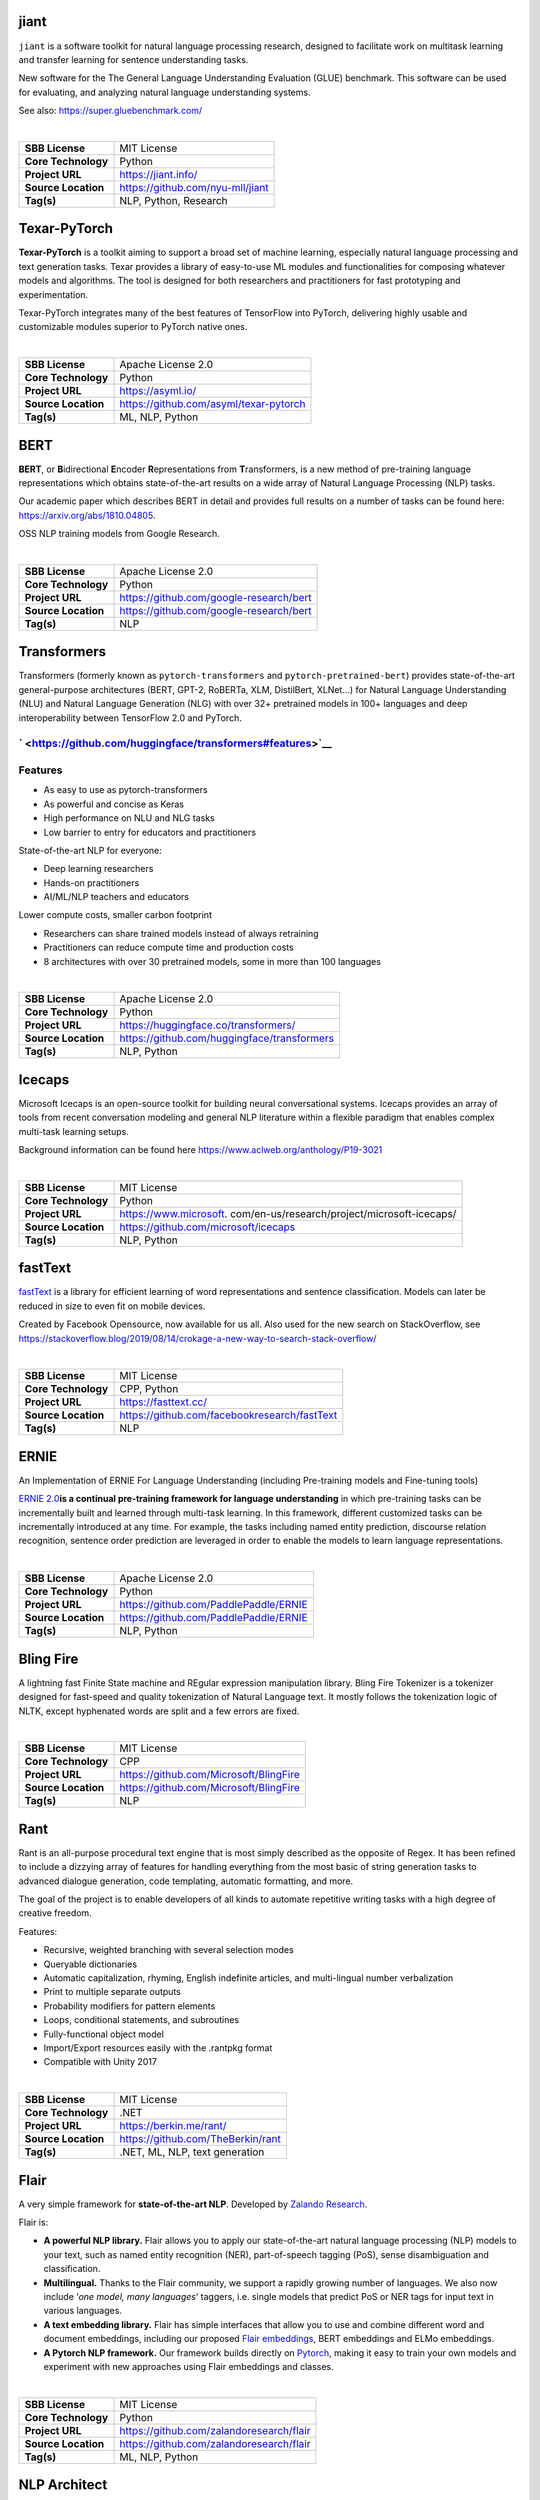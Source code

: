 jiant
-----

``jiant`` is a software toolkit for natural language processing
research, designed to facilitate work on multitask learning and transfer
learning for sentence understanding tasks.

New software for the The General Language Understanding Evaluation
(GLUE) benchmark. This software can be used for evaluating, and
analyzing natural language understanding systems.

See also: https://super.gluebenchmark.com/

| 

=================== ================================
**SBB License**     MIT License
**Core Technology** Python
**Project URL**     https://jiant.info/
**Source Location** https://github.com/nyu-mll/jiant
**Tag(s)**          NLP, Python, Research
=================== ================================

Texar-PyTorch
-------------

**Texar-PyTorch** is a toolkit aiming to support a broad set of machine
learning, especially natural language processing and text generation
tasks. Texar provides a library of easy-to-use ML modules and
functionalities for composing whatever models and algorithms. The tool
is designed for both researchers and practitioners for fast prototyping
and experimentation.

Texar-PyTorch integrates many of the best features of TensorFlow into
PyTorch, delivering highly usable and customizable modules superior to
PyTorch native ones.

| 

=================== ======================================
**SBB License**     Apache License 2.0
**Core Technology** Python
**Project URL**     https://asyml.io/
**Source Location** https://github.com/asyml/texar-pytorch
**Tag(s)**          ML, NLP, Python
=================== ======================================

BERT
----

**BERT**, or **B**\ idirectional **E**\ ncoder **R**\ epresentations
from **T**\ ransformers, is a new method of pre-training language
representations which obtains state-of-the-art results on a wide array
of Natural Language Processing (NLP) tasks.

Our academic paper which describes BERT in detail and provides full
results on a number of tasks can be found here:
https://arxiv.org/abs/1810.04805.

OSS NLP training models from Google Research.

| 

=================== =======================================
**SBB License**     Apache License 2.0
**Core Technology** Python
**Project URL**     https://github.com/google-research/bert
**Source Location** https://github.com/google-research/bert
**Tag(s)**          NLP
=================== =======================================

Transformers
------------

Transformers (formerly known as ``pytorch-transformers`` and
``pytorch-pretrained-bert``) provides state-of-the-art general-purpose
architectures (BERT, GPT-2, RoBERTa, XLM, DistilBert, XLNet…) for
Natural Language Understanding (NLU) and Natural Language Generation
(NLG) with over 32+ pretrained models in 100+ languages and deep
interoperability between TensorFlow 2.0 and PyTorch.

` <https://github.com/huggingface/transformers#features>`__
~~~~~~~~~~~~~~~~~~~~~~~~~~~~~~~~~~~~~~~~~~~~~~~~~~~~~~~~~~~

Features
~~~~~~~~

-  As easy to use as pytorch-transformers
-  As powerful and concise as Keras
-  High performance on NLU and NLG tasks
-  Low barrier to entry for educators and practitioners

State-of-the-art NLP for everyone:

-  Deep learning researchers
-  Hands-on practitioners
-  AI/ML/NLP teachers and educators

Lower compute costs, smaller carbon footprint

-  Researchers can share trained models instead of always retraining
-  Practitioners can reduce compute time and production costs
-  8 architectures with over 30 pretrained models, some in more than 100
   languages

| 

=================== ===========================================
**SBB License**     Apache License 2.0
**Core Technology** Python
**Project URL**     https://huggingface.co/transformers/
**Source Location** https://github.com/huggingface/transformers
**Tag(s)**          NLP, Python
=================== ===========================================

Icecaps
-------

Microsoft Icecaps is an open-source toolkit for building neural
conversational systems. Icecaps provides an array of tools from recent
conversation modeling and general NLP literature within a flexible
paradigm that enables complex multi-task learning setups.

Background information can be found here
https://www.aclweb.org/anthology/P19-3021

| 

+---------------------+-----------------------------------------------+
| **SBB License**     | MIT License                                   |
+---------------------+-----------------------------------------------+
| **Core Technology** | Python                                        |
+---------------------+-----------------------------------------------+
| **Project URL**     | https://www.microsoft.                        |
|                     | com/en-us/research/project/microsoft-icecaps/ |
+---------------------+-----------------------------------------------+
| **Source Location** | https://github.com/microsoft/icecaps          |
+---------------------+-----------------------------------------------+
| **Tag(s)**          | NLP, Python                                   |
+---------------------+-----------------------------------------------+

fastText
--------

`fastText <https://fasttext.cc/>`__ is a library for efficient learning
of word representations and sentence classification. Models can later be
reduced in size to even fit on mobile devices.

Created by Facebook Opensource, now available for us all. Also used for
the new search on StackOverflow, see
https://stackoverflow.blog/2019/08/14/crokage-a-new-way-to-search-stack-overflow/

| 

=================== ============================================
**SBB License**     MIT License
**Core Technology** CPP, Python
**Project URL**     https://fasttext.cc/
**Source Location** https://github.com/facebookresearch/fastText
**Tag(s)**          NLP
=================== ============================================

ERNIE
-----

An Implementation of ERNIE For Language Understanding (including
Pre-training models and Fine-tuning tools)

`ERNIE 2.0 <https://arxiv.org/abs/1907.12412v1>`__\ **is a continual
pre-training framework for language understanding** in which
pre-training tasks can be incrementally built and learned through
multi-task learning. In this framework, different customized tasks can
be incrementally introduced at any time. For example, the tasks
including named entity prediction, discourse relation recognition,
sentence order prediction are leveraged in order to enable the models to
learn language representations.

| 

=================== =====================================
**SBB License**     Apache License 2.0
**Core Technology** Python
**Project URL**     https://github.com/PaddlePaddle/ERNIE
**Source Location** https://github.com/PaddlePaddle/ERNIE
**Tag(s)**          NLP, Python
=================== =====================================

Bling Fire
----------

A lightning fast Finite State machine and REgular expression
manipulation library. Bling Fire Tokenizer is a tokenizer designed for
fast-speed and quality tokenization of Natural Language text. It mostly
follows the tokenization logic of NLTK, except hyphenated words are
split and a few errors are fixed.

| 

=================== ======================================
**SBB License**     MIT License
**Core Technology** CPP
**Project URL**     https://github.com/Microsoft/BlingFire
**Source Location** https://github.com/Microsoft/BlingFire
**Tag(s)**          NLP
=================== ======================================

Rant
----

Rant is an all-purpose procedural text engine that is most simply
described as the opposite of Regex. It has been refined to include a
dizzying array of features for handling everything from the most basic
of string generation tasks to advanced dialogue generation, code
templating, automatic formatting, and more.

The goal of the project is to enable developers of all kinds to automate
repetitive writing tasks with a high degree of creative freedom.

Features:

-  Recursive, weighted branching with several selection modes
-  Queryable dictionaries
-  Automatic capitalization, rhyming, English indefinite articles, and
   multi-lingual number verbalization
-  Print to multiple separate outputs
-  Probability modifiers for pattern elements
-  Loops, conditional statements, and subroutines
-  Fully-functional object model
-  Import/Export resources easily with the .rantpkg format
-  Compatible with Unity 2017

| 

=================== =================================
**SBB License**     MIT License
**Core Technology** .NET
**Project URL**     https://berkin.me/rant/
**Source Location** https://github.com/TheBerkin/rant
**Tag(s)**          .NET, ML, NLP, text generation
=================== =================================

Flair
-----

A very simple framework for **state-of-the-art NLP**. Developed by
`Zalando Research <https://research.zalando.com/>`__.

Flair is:

-  **A powerful NLP library.** Flair allows you to apply our
   state-of-the-art natural language processing (NLP) models to your
   text, such as named entity recognition (NER), part-of-speech tagging
   (PoS), sense disambiguation and classification.
-  **Multilingual.** Thanks to the Flair community, we support a rapidly
   growing number of languages. We also now include ‘\ *one model, many
   languages*\ ‘ taggers, i.e. single models that predict PoS or NER
   tags for input text in various languages.
-  **A text embedding library.** Flair has simple interfaces that allow
   you to use and combine different word and document embeddings,
   including our proposed `Flair
   embeddings <https://drive.google.com/file/d/17yVpFA7MmXaQFTe-HDpZuqw9fJlmzg56/view?usp=sharing>`__,
   BERT embeddings and ELMo embeddings.
-  **A Pytorch NLP framework.** Our framework builds directly on
   `Pytorch <https://pytorch.org/>`__, making it easy to train your own
   models and experiment with new approaches using Flair embeddings and
   classes.

| 

=================== ========================================
**SBB License**     MIT License
**Core Technology** Python
**Project URL**     https://github.com/zalandoresearch/flair
**Source Location** https://github.com/zalandoresearch/flair
**Tag(s)**          ML, NLP, Python
=================== ========================================

NLP Architect
-------------

NLP Architect is an open-source Python library for exploring the
state-of-the-art deep learning topologies and techniques for natural
language processing and natural language understanding. It is intended
to be a platform for future research and collaboration.

Features:

-  Core NLP models used in many NLP tasks and useful in many NLP
   applications
-  Novel NLU models showcasing novel topologies and techniques
-  Optimized NLP/NLU models showcasing different optimization algorithms
   on neural NLP/NLU models
-  Model-oriented design:

   -  Train and run models from command-line.
   -  API for using models for inference in python.
   -  Procedures to define custom processes for training, inference or
      anything related to processing.
   -  CLI sub-system for running procedures

-  Based on optimized Deep Learning frameworks:

   -  `TensorFlow <https://www.tensorflow.org/>`__
   -  `PyTorch <https://pytorch.org/>`__
   -  `Dynet <https://dynet.readthedocs.io/en/latest/>`__

-  Essential utilities for working with NLP models – Text/String
   pre-processing, IO, data-manipulation, metrics, embeddings.

| 

=================== ===============================================
**SBB License**     Apache License 2.0
**Core Technology** Python
**Project URL**     http://nlp_architect.nervanasys.com/
**Source Location** https://github.com/NervanaSystems/nlp-architect
**Tag(s)**          ML, ML Tool, NLP, Python
=================== ===============================================

Neuralcoref
-----------

State-of-the-art coreference resolution based on neural nets and spaCy.

NeuralCoref is a pipeline extension for spaCy 2.0 that annotates and
resolves coreference clusters using a neural network. NeuralCoref is
production-ready, integrated in spaCy’s NLP pipeline and easily
extensible to new training datasets.

| 

=================== ==========================================
**SBB License**     MIT License
**Core Technology** Python
**Project URL**     https://huggingface.co/coref/
**Source Location** https://github.com/huggingface/neuralcoref
**Tag(s)**          ML, NLP, Python
=================== ==========================================

TextBlob: Simplified Text Processing
------------------------------------

*TextBlob* is a Python (2 and 3) library for processing textual data. It
provides a simple API for diving into common natural language processing
(NLP) tasks such as part-of-speech tagging, noun phrase extraction,
sentiment analysis, classification, translation, and more.

.. _features-1:

Features
--------

-  Noun phrase extraction
-  Part-of-speech tagging
-  Sentiment analysis
-  Classification (Naive Bayes, Decision Tree)
-  Language translation and detection powered by Google Translate
-  Tokenization (splitting text into words and sentences)
-  Word and phrase frequencies
-  Parsing
-  n-grams
-  Word inflection (pluralization and singularization) and lemmatization
-  Spelling correction
-  Add new models or languages through extensions
-  WordNet integration

| 

=================== =======================================
**SBB License**     MIT License
**Core Technology** Python
**Project URL**     https://textblob.readthedocs.io/en/dev/
**Source Location** https://github.com/sloria/textblob
**Tag(s)**          NLP, Python
=================== =======================================

Sumeval
-------

Well tested & Multi-language evaluation framework for text
summarization. Multi-language.

| 

=================== =======================================
**SBB License**     Apache License 2.0
**Core Technology** Python
**Project URL**     https://github.com/chakki-works/sumeval
**Source Location** https://github.com/chakki-works/sumeval
**Tag(s)**          NLP, Python
=================== =======================================

Thinc
-----

Thinc is the machine learning library powering spaCy. It features a
battle-tested linear model designed for large sparse learning problems,
and a flexible neural network model under development for spaCy v2.0.

Thinc is a lightweight deep learning library that offers an elegant,
type-checked, functional-programming API for composing models, with
support for layers defined in other frameworks such as PyTorch,
TensorFlow and MXNet. You can use Thinc as an interface layer, a
standalone toolkit or a flexible way to develop new models.

Thinc is a practical toolkit for implementing models that follow the
“Embed, encode, attend, predict” architecture. It’s designed to be easy
to install, efficient for CPU usage and optimised for NLP and deep
learning with text – in particular, hierarchically structured input and
variable-length sequences.

| 

=================== ==================================
**SBB License**     MIT License
**Core Technology** Python
**Project URL**     https://thinc.ai/
**Source Location** https://github.com/explosion/thinc
**Tag(s)**          ML, ML Framework, NLP, Python
=================== ==================================

Pattern
-------

Pattern is a web mining module for Python. It has tools for:

-  Data Mining: web services (Google, Twitter, Wikipedia), web crawler,
   HTML DOM parser
-  Natural Language Processing: part-of-speech taggers, n-gram search,
   sentiment analysis, WordNet
-  Machine Learning: vector space model, clustering, classification
   (KNN, SVM, Perceptron)
-  Network Analysis: graph centrality and visualization.

| 

=================== ==================================================
**SBB License**     BSD License 2.0 (3-clause, New or Revised) License
**Core Technology** Python
**Project URL**     https://www.clips.uantwerpen.be/pages/pattern
**Source Location** https://github.com/clips/pattern
**Tag(s)**          ML, NLP, Web scraping
=================== ==================================================

Apache Tika
-----------

The Apache Tika™ toolkit detects and extracts metadata and text from
over a thousand different file types (such as PPT, XLS, and PDF). All of
these file types can be parsed through a single interface, making Tika
useful for search engine indexing, content analysis, translation, and
much more.

Several wrappers are available to use Tika in another programming
language, such as `Julia <https://github.com/aviks/Taro.jl>`__ or
`Python <https://github.com/chrismattmann/tika-python>`__

| 

=================== ========================
**SBB License**     Apache License 2.0
**Core Technology** Java
**Project URL**     https://tika.apache.org/
**Source Location** https://tika.apache.org/
**Tag(s)**          NLP
=================== ========================

Gensim
------

Gensim is a Python library for *topic modelling*, *document indexing*
and *similarity retrieval* with large corpora. Target audience is the
*natural language processing* (NLP) and *information retrieval* (IR)
community.

 

| 

=================== ===========================================
**SBB License**     MIT License
**Core Technology** Python
**Project URL**     https://github.com/RaRe-Technologies/gensim
**Source Location** https://github.com/RaRe-Technologies/gensim
**Tag(s)**          ML, NLP, Python
=================== ===========================================

Torchtext
---------

Data loaders and abstractions for text and NLP. Build on PyTorch.

 

| 

=================== ==================================================
**SBB License**     BSD License 2.0 (3-clause, New or Revised) License
**Core Technology** 
**Project URL**     https://github.com/pytorch/text
**Source Location** https://github.com/pytorch/text
**Tag(s)**          NLP
=================== ==================================================

AllenNLP
--------

An open-source NLP research library, built on PyTorch. AllenNLP is a NLP
research library, built on PyTorch, for developing state-of-the-art deep
learning models on a wide variety of linguistic tasks. AllenNLP makes it
easy to design and evaluate new deep learning models for nearly any NLP
problem, along with the infrastructure to easily run them in the cloud
or on your laptop.

AllenNLP was designed with the following principles:

-  *Hyper-modular and lightweight.* Use the parts which you like
   seamlessly with PyTorch.
-  *Extensively tested and easy to extend.* Test coverage is above 90%
   and the example models provide a template for contributions.
-  *Take padding and masking seriously*, making it easy to implement
   correct models without the pain.
-  *Experiment friendly.* Run reproducible experiments from a json
   specification with comprehensive logging.

| 

=================== ===================================
**SBB License**     Apache License 2.0
**Core Technology** Python
**Project URL**     http://allennlp.org/
**Source Location** https://github.com/allenai/allennlp
**Tag(s)**          ML, NLP, Python
=================== ===================================

SpaCy
-----

.. container:: o-grid__col o-grid__col--third

   Industrial-strength Natural Language Processing (NLP) with Python and
   Cython

   Features:

   -  Non-destructive **tokenization**
   -  **Named entity** recognition
   -  Support for **26+ languages**
   -  **13 statistical models** for 8 languages
   -  Pre-trained **word vectors**
   -  Easy **deep learning** integration
   -  Part-of-speech tagging
   -  Labelled dependency parsing
   -  Syntax-driven sentence segmentation
   -  Built in **visualizers** for syntax and NER
   -  Convenient string-to-hash mapping
   -  Export to numpy data arrays
   -  Efficient binary serialization
   -  Easy **model packaging** and deployment
   -  State-of-the-art speed
   -  Robust, rigorously evaluated accuracy

| 

=================== ==================================
**SBB License**     MIT License
**Core Technology** Python
**Project URL**     https://spacy.io/
**Source Location** https://github.com/explosion/spaCy
**Tag(s)**          NLP
=================== ==================================

Apache OpenNLP
--------------

The Apache OpenNLP library is a machine learning based toolkit for the
processing of natural language text.

The Apache OpenNLP library is a machine learning based toolkit for the
processing of natural language text. It supports the most common NLP
tasks, such as tokenization, sentence segmentation, part-of-speech
tagging, named entity extraction, chunking, parsing, and coreference
resolution. These tasks are usually required to build more advanced text
processing services. OpenNLP also included maximum entropy and
perceptron based machine learning.

The goal of the OpenNLP project will be to create a mature toolkit for
the abovementioned tasks. An additional goal is to provide a large
number of pre-built models for a variety of languages, as well as the
annotated text resources that those models are derived from.

| 

=================== ==========================================
**SBB License**     Apache License 2.0
**Core Technology** Java
**Project URL**     http://opennlp.apache.org/
**Source Location** http://opennlp.apache.org/source-code.html
**Tag(s)**          NLP
=================== ==========================================

NLTK (Natural Language Toolkit)
-------------------------------

NLTK is a leading platform for building Python programs to work with
human language data. It provides easy-to-use interfaces to `over 50
corpora and lexical resources <http://nltk.org/nltk_data/>`__ such as
WordNet, along with a suite of text processing libraries for
classification, tokenization, stemming, tagging, parsing, and semantic
reasoning, wrappers for industrial-strength NLP libraries.

Check also the (free) online Book (OReily published)

| 

=================== ============================
**SBB License**     Apache License 2.0
**Core Technology** Python
**Project URL**     http://www.nltk.org
**Source Location** https://github.com/nltk/nltk
**Tag(s)**          NLP
=================== ============================

Stanford CoreNLP
----------------

Stanford CoreNLP provides a set of human language technology tools. It
can give the base forms of words, their parts of speech, whether they
are names of companies, people, etc., normalize dates, times, and
numeric quantities, mark up the structure of sentences in terms of
phrases and syntactic dependencies, indicate which noun phrases refer to
the same entities, indicate sentiment, extract particular or open-class
relations between entity mentions, get the quotes people said, etc.

Choose Stanford CoreNLP if you need:

-  An integrated NLP toolkit with a broad range of grammatical analysis
   tools
-  A fast, robust annotator for arbitrary texts, widely used in
   production
-  A modern, regularly updated package, with the overall highest quality
   text analytics
-  Support for a number of major (human) languages
-  Available APIs for most major modern programming languages
-  Ability to run as a simple web service

| 

=================== ======================================
**SBB License**     GNU General Public License (GPL) 3.0
**Core Technology** Java
**Project URL**     https://stanfordnlp.github.io/CoreNLP/
**Source Location** https://github.com/stanfordnlp/CoreNLP
**Tag(s)**          NLP
=================== ======================================

Klassify
--------

Redis based text classification service with real-time web interface.

What is Text Classification: Text classification, document
classification or document categorization is a problem in library
science, information science and computer science. The task is to assign
a document to one or more classes or categories.

| 

=================== =======================================
**SBB License**     MIT License
**Core Technology** Python
**Project URL**     https://github.com/fatiherikli/klassify
**Source Location** https://github.com/fatiherikli/klassify
**Tag(s)**          ML, NLP, Text classification
=================== =======================================
